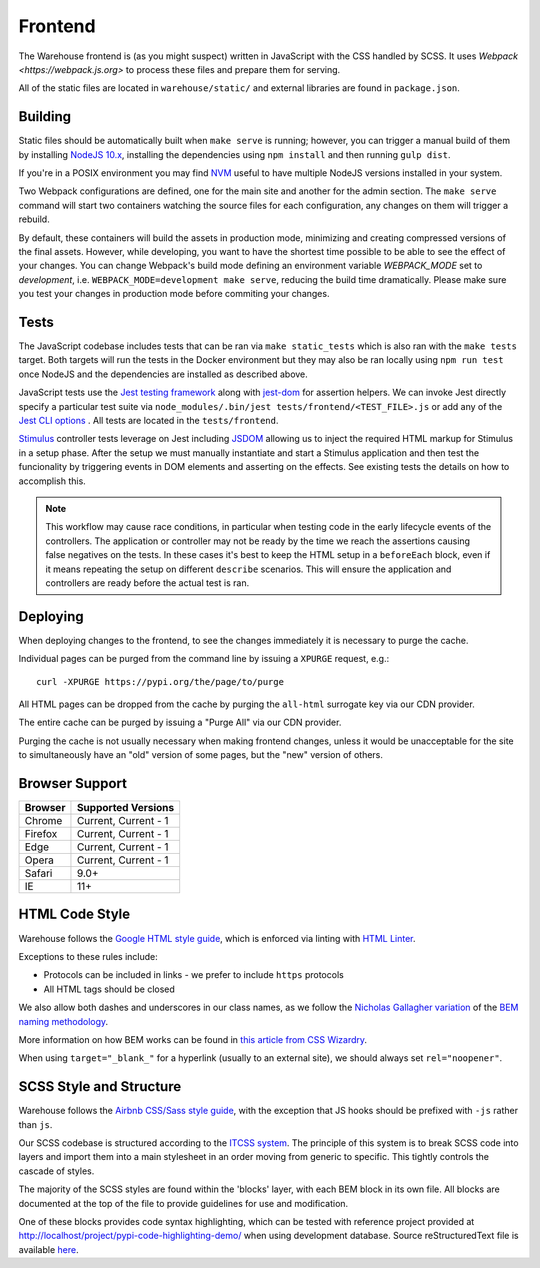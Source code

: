 Frontend
========

The Warehouse frontend is (as you might suspect) written in JavaScript with the
CSS handled by SCSS. It uses `Webpack <https://webpack.js.org>` to process these
files and prepare them for serving.

All of the static files are located in ``warehouse/static/`` and external
libraries are found in ``package.json``.


Building
--------

Static files should be automatically built when ``make serve`` is running;
however, you can trigger a manual build of them by installing
`NodeJS 10.x <https://nodejs.org/en/download/releases/>`_, installing
the dependencies using ``npm install`` and then running ``gulp dist``.

If you're in a POSIX environment you may find
`NVM <https://github.com/nvm-sh/nvm>`_ useful to have multiple NodeJS
versions installed in your system.

Two Webpack configurations are defined, one for the main site and another for
the admin section. The ``make serve`` command will start two containers watching
the source files for each configuration, any changes on them will trigger a
rebuild.

By default, these containers will build the assets in production mode,
minimizing and creating compressed versions of the final assets. However, while
developing, you want to have the shortest time possible to be able to see the
effect of your changes. You can change Webpack's build mode defining an
environment variable `WEBPACK_MODE` set to `development`, i.e.
``WEBPACK_MODE=development make serve``, reducing the build time dramatically.
Please make sure you test your changes in production mode before commiting
your changes.


Tests
-----

The JavaScript codebase includes tests that can be ran via
``make static_tests`` which is also ran with the ``make tests`` target.
Both targets will run the tests in the Docker environment but they
may also be ran locally using ``npm run test`` once NodeJS and the
dependencies are installed as described above.

JavaScript tests use the `Jest testing framework <https://jestjs.io/>`_
along with `jest-dom <https://github.com/testing-library/jest-dom>`_
for assertion helpers. We can invoke Jest directly specify a particular
test suite via ``node_modules/.bin/jest tests/frontend/<TEST_FILE>.js`` or
add any of the `Jest CLI options <https://jestjs.io/docs/en/cli>`_ .
All tests are located in the ``tests/frontend``.

`Stimulus <https://stimulusjs.org/>`_ controller tests leverage on Jest
including `JSDOM <https://github.com/jsdom/jsdom/>`_ allowing us to
inject the required HTML markup for Stimulus in a setup phase. After the
setup we must manually instantiate and start a Stimulus application and
then test the funcionality by triggering events in DOM elements and
asserting on the effects. See existing tests the details on how to
accomplish this.

.. note:: This workflow may cause race conditions, in particular when testing
    code in the early lifecycle events of the controllers. The application or
    controller may not be ready by the time we reach the assertions causing
    false negatives on the tests. In these cases it's best to keep the HTML
    setup in a ``beforeEach`` block, even if it means repeating the setup on
    different ``describe`` scenarios. This will ensure the application and
    controllers are ready before the actual test is ran.

Deploying
---------

When deploying changes to the frontend, to see the changes immediately it is
necessary to purge the cache.

Individual pages can be purged from the command line by issuing a ``XPURGE``
request, e.g.::

    curl -XPURGE https://pypi.org/the/page/to/purge

All HTML pages can be dropped from the cache by purging the ``all-html``
surrogate key via our CDN provider.

The entire cache can be purged by issuing a "Purge All" via our CDN provider.

Purging the cache is not usually necessary when making frontend changes, unless
it would be unacceptable for the site to simultaneously have an "old" version
of some pages, but the "new" version of others.


Browser Support
---------------

========= ====================
 Browser  Supported Versions
========= ====================
 Chrome   Current, Current - 1
 Firefox  Current, Current - 1
 Edge     Current, Current - 1
 Opera    Current, Current - 1
 Safari   9.0+
 IE       11+
========= ====================


HTML Code Style
---------------

Warehouse follows the `Google HTML style guide
<https://google.github.io/styleguide/htmlcssguide.html>`_, which is
enforced via linting with `HTML Linter
<https://github.com/deezer/html-linter>`_.

Exceptions to these rules include:

- Protocols can be included in links - we prefer to include ``https`` protocols
- All HTML tags should be closed

We also allow both dashes and underscores in our class names, as we
follow the `Nicholas Gallagher variation
<http://nicolasgallagher.com/about-html-semantics-front-end-architecture/>`_
of the `BEM naming methodology <https://en.bem.info/>`_.

More information on how BEM works can be found in `this article from
CSS Wizardry
<https://csswizardry.com/2013/01/mindbemding-getting-your-head-round-bem-syntax/>`_.

When using ``target="_blank_"`` for a hyperlink (usually to an external site),
we should always set ``rel="noopener"``.


SCSS Style and Structure
------------------------

Warehouse follows the `Airbnb CSS/Sass style guide <https://github.com/airbnb/css>`_,
with the exception that JS hooks should be prefixed with ``-js`` rather
than ``js``.

Our SCSS codebase is structured according to the `ITCSS system
<https://www.creativebloq.com/web-design/manage-large-scale-web-projects-new-css-architecture-itcss-41514731>`_.
The principle of this system is to break SCSS code into layers and
import them into a main stylesheet in an order moving from generic to
specific. This tightly controls the cascade of styles.

The majority of the SCSS styles are found within the 'blocks' layer,
with each BEM block in its own file. All blocks are documented at the top of
the file to provide guidelines for use and modification.

One of these blocks provides code syntax highlighting, which can be tested with
reference project provided at `<http://localhost/project/pypi-code-highlighting-demo/>`_
when using development database. Source reStructuredText file is available
`here <https://github.com/evemorgen/pypi-code-highlighting-demo>`_.

